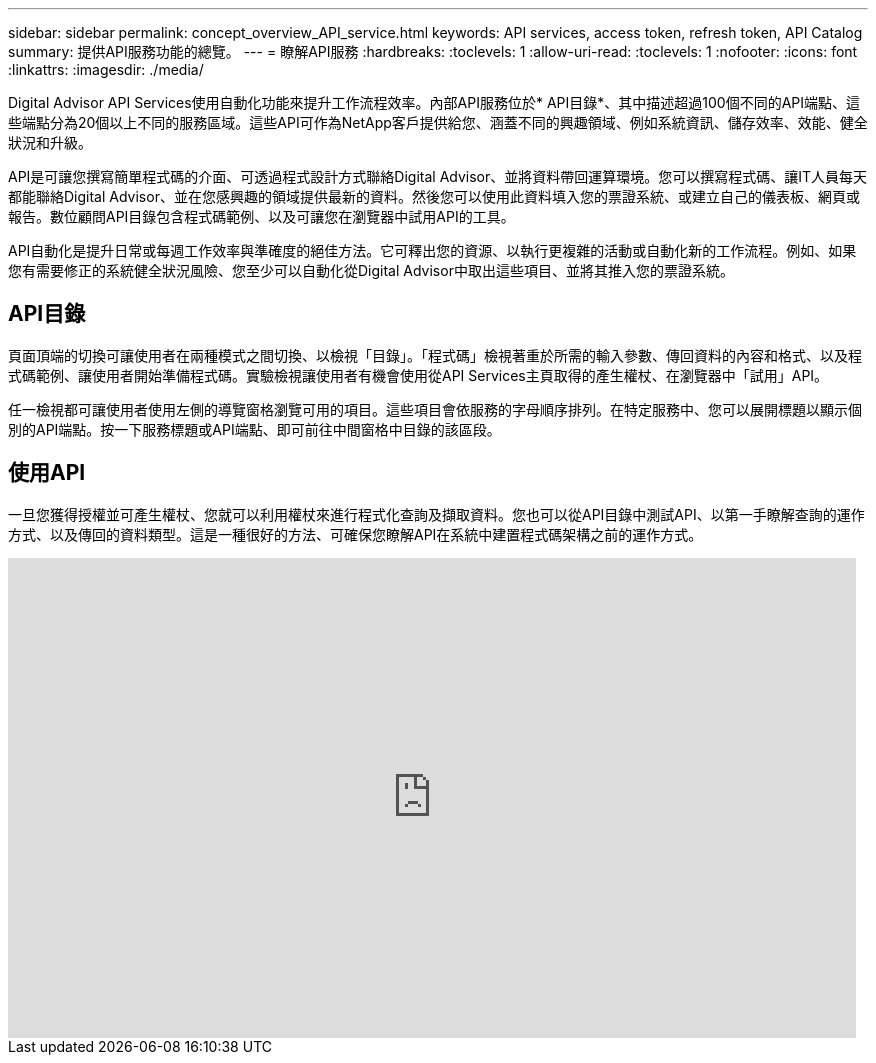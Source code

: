 ---
sidebar: sidebar 
permalink: concept_overview_API_service.html 
keywords: API services, access token, refresh token, API Catalog 
summary: 提供API服務功能的總覽。 
---
= 瞭解API服務
:hardbreaks:
:toclevels: 1
:allow-uri-read: 
:toclevels: 1
:nofooter: 
:icons: font
:linkattrs: 
:imagesdir: ./media/


[role="lead"]
Digital Advisor API Services使用自動化功能來提升工作流程效率。內部API服務位於* API目錄*、其中描述超過100個不同的API端點、這些端點分為20個以上不同的服務區域。這些API可作為NetApp客戶提供給您、涵蓋不同的興趣領域、例如系統資訊、儲存效率、效能、健全狀況和升級。

API是可讓您撰寫簡單程式碼的介面、可透過程式設計方式聯絡Digital Advisor、並將資料帶回運算環境。您可以撰寫程式碼、讓IT人員每天都能聯絡Digital Advisor、並在您感興趣的領域提供最新的資料。然後您可以使用此資料填入您的票證系統、或建立自己的儀表板、網頁或報告。數位顧問API目錄包含程式碼範例、以及可讓您在瀏覽器中試用API的工具。

API自動化是提升日常或每週工作效率與準確度的絕佳方法。它可釋出您的資源、以執行更複雜的活動或自動化新的工作流程。例如、如果您有需要修正的系統健全狀況風險、您至少可以自動化從Digital Advisor中取出這些項目、並將其推入您的票證系統。



== API目錄

頁面頂端的切換可讓使用者在兩種模式之間切換、以檢視「目錄」。「程式碼」檢視著重於所需的輸入參數、傳回資料的內容和格式、以及程式碼範例、讓使用者開始準備程式碼。實驗檢視讓使用者有機會使用從API Services主頁取得的產生權杖、在瀏覽器中「試用」API。

任一檢視都可讓使用者使用左側的導覽窗格瀏覽可用的項目。這些項目會依服務的字母順序排列。在特定服務中、您可以展開標題以顯示個別的API端點。按一下服務標題或API端點、即可前往中間窗格中目錄的該區段。



== 使用API

一旦您獲得授權並可產生權杖、您就可以利用權杖來進行程式化查詢及擷取資料。您也可以從API目錄中測試API、以第一手瞭解查詢的運作方式、以及傳回的資料類型。這是一種很好的方法、可確保您瞭解API在系統中建置程式碼架構之前的運作方式。

video::GQskCeCrtQA[youtube,width=848,height=480]